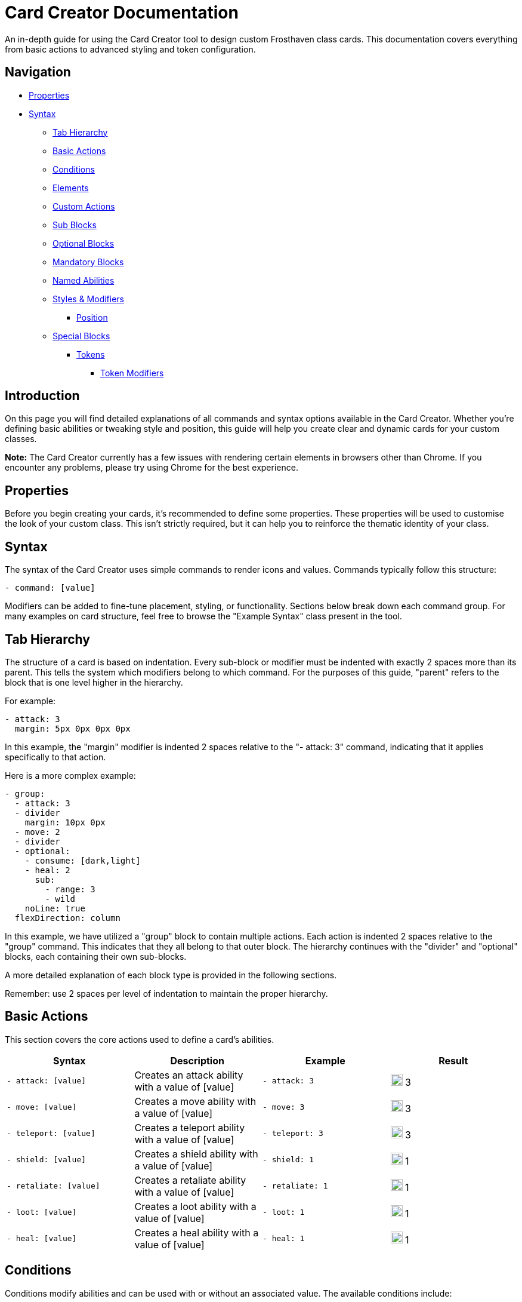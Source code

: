 = Card Creator Documentation
:icons: image
:icontype: svg
:toc: macro
:toclevels: 3

An in-depth guide for using the Card Creator tool to design custom Frosthaven class cards. This documentation covers everything from basic actions to advanced styling and token configuration.

== Navigation

* <<properties, Properties>>
* <<syntax, Syntax>>
** <<tab-hierarchy, Tab Hierarchy>>
** <<basic-actions, Basic Actions>>
** <<conditions, Conditions>>
** <<elements, Elements>>
** <<custom-actions, Custom Actions>>
** <<sub-blocks, Sub Blocks>>
** <<optional-blocks, Optional Blocks>>
** <<mandatory-blocks, Mandatory Blocks>>
** <<named-abilities, Named Abilities>>
** <<styles, Styles & Modifiers>>
*** <<position, Position>>
** <<special-blocks, Special Blocks>>
*** <<tokens, Tokens>>
**** <<token-modifiers, Token Modifiers>>

[[introduction]]
== Introduction

On this page you will find detailed explanations of all commands and syntax options available in the Card Creator. Whether you're defining basic abilities or tweaking style and position, this guide will help you create clear and dynamic cards for your custom classes.

*Note:* The Card Creator currently has a few issues with rendering certain elements in browsers other than Chrome. If you encounter any problems, please try using Chrome for the best experience.

[[properties]]
== Properties

Before you begin creating your cards, it's recommended to define some properties. These properties will be used to customise the look of your custom class. This isn't strictly required, but it can help you to reinforce the thematic identity of your class.

[[syntax]]
== Syntax

The syntax of the Card Creator uses simple commands to render icons and values. Commands typically follow this structure:

`- command: [value]`

Modifiers can be added to fine-tune placement, styling, or functionality. Sections below break down each command group. For many examples on card structure, feel free to browse the "Example Syntax" class present in the tool.

[[tab-hierarchy]]
== Tab Hierarchy

The structure of a card is based on indentation. Every sub-block or modifier must be indented with exactly 2 spaces more than its parent. This tells the system which modifiers belong to which command. For the purposes of this guide, "parent" refers to the block that is one level higher in the hierarchy.

For example:
[source]
----
- attack: 3
  margin: 5px 0px 0px 0px
----
In this example, the "margin" modifier is indented 2 spaces relative to the "- attack: 3" command, indicating that it applies specifically to that action.

Here is a more complex example:
[source]
----
- group:
  - attack: 3
  - divider
    margin: 10px 0px
  - move: 2
  - divider
  - optional:
    - consume: [dark,light]
    - heal: 2
      sub:
        - range: 3
        - wild
    noLine: true
  flexDirection: column
----
In this example, we have utilized a "group" block to contain multiple actions. Each action is indented 2 spaces relative to the "group" command. This indicates that they all belong to that outer block. The hierarchy continues with the "divider" and "optional" blocks, each containing their own sub-blocks.

A more detailed explanation of each block type is provided in the following sections.

Remember: use 2 spaces per level of indentation to maintain the proper hierarchy.


[[basic-actions]]
== Basic Actions

This section covers the core actions used to define a card’s abilities.

[cols="1,1,1,1", options="header"]
|===
| Syntax | Description | Example | Result

| `- attack: [value]`
| Creates an attack ability with a value of [value]
| `- attack: 3`
| image:icons/attack.svg[width=20px] 3

| `- move: [value]`
| Creates a move ability with a value of [value]
| `- move: 3`
| image:icons/move.svg[width=20px] 3

| `- teleport: [value]`
| Creates a teleport ability with a value of [value]
| `- teleport: 3`
| image:icons/teleport.svg[width=20px] 3

| `- shield: [value]`
| Creates a shield ability with a value of [value]
| `- shield: 1`
| image:icons/shield.svg[width=20px] 1

| `- retaliate: [value]`
| Creates a retaliate ability with a value of [value]
| `- retaliate: 1`
| image:icons/retaliate.svg[width=20px] 1

| `- loot: [value]`
| Creates a loot ability with a value of [value]
| `- loot: 1`
| image:icons/loot.svg[width=20px] 1

| `- heal: [value]`
| Creates a heal ability with a value of [value]
| `- heal: 1`
| image:icons/heal.svg[width=20px] 1
|===



[[modifiers]]

[[conditions]]
== Conditions

Conditions modify abilities and can be used with or without an associated value. The available conditions include:

- bane
- bless
- brittle
- chill
- curse
- disarm
- dodge
- empower
- enfeeble
- immobilize
- impair
- infect
- invisible
- muddle
- pierce
- poison
- pull
- push
- regenerate
- rupture
- safeguard
- strengthen
- stun
- swing
- ward
- wound

[cols="1,1,1,1", options="header"]
|===
| Syntax | Description | Example | Result

| `- [condition]`
| Renders a condition icon.
| `- poison`
| image:icons/poison.svg[width=20px]

| `- [condition]: [value]`
| Renders a condition icon with an optional value.
| `- pierce: 1`
| image:icons/pierce.svg[width=20px] 1
|===

[[elements]]
== Elements

Elements represent various thematic or mechanical attributes. They support single values, consumption markers, and infuse modifiers.

Available elements include:

- earth
- fire
- air (or wind)
- ice
- light
- dark
- wild

Using multiple elements separated by '/' will generate an “or” condition.

[cols="1,1,1,1", options="header"]
|===
| Syntax | Description | Example | Result

| `- [element]`
| Renders the icon for the given element.
| `- earth`
| image:icons/earth.svg[width=20px]

| `- consume: [ [elements...] ]`
| Renders a list of element icons with an added consume marker (usually used within an optional block).
| `- consume: [earth, fire]`
| image:icons/earth.svg[width=20px] image:icons/consume.svg[width=10px] image:icons/fire.svg[width=20px] image:icons/consume.svg[width=10px]

| `infuse: [ [elements...] ]`
| Adds a mandatory box with a list of specified elements. (Note: As a modifier, do not prefix with a '-')
| `infuse: [earth, wild]`
| [!image:icons/earth.svg[width=20px] image:icons/wild.svg[width=20px]]
|===

*Note:* For infusion, this will only work at the first indentation level. This means that either `bottom:` or `top:` should be it's direct parent.

[[custom-actions]]
== Custom Actions

There exists a special block for custom actions, which allows you to write any text you want. This block is useful for creating unique abilities or actions that don't fit into the predefined categories.

Within these blocks, you are able to insert any of the common icons, such as conditions or elements, to further customize your text. This includes any class tokens that you've linked in the properties section.

The syntax for inserting these icons is: `%iconName%`.

Here are some examples of custom actions:

[cols="1,1,1,1", options="header"]
|===
| Syntax | Description | Example | Result

| `- custom: [text]`
| Creates a custom action with the specified text.
| `- custom: 'Text'`
| Text

| `- custom: [text]`
| Creates a custom action with the specified text.
| `- custom: 'Text with %poison% poison'`
| Text with image:icons/poison.svg[width=20px] poison

| `- custom: [text]`
| Creates a custom action with the specified text.
| `- custom: 'Text with %earth% earth and %fire% fire'`
| Text with image:icons/earth.svg[width=20px] earth and image:icons/fire.svg[width=20px] fire

| `- custom: [text]`
| Creates a custom action with the specified text.
| `- custom: 'Text with %classToken0% a custom class token'`
| Text with image:https://raw.githubusercontent.com/NathanHarper02/hearthkeeper/refs/heads/main/hearth_token.png[width=20px] a custom class token
|===

Any icon that has been inserted also has some special modifiers that can be applied to it. These modifiers are:

[cols="1,1,1,1", options="header"]
|===
| Modifier | Description | Example | Result

| 's'
| Removes the icon's shadow.
| `%classToken0s%`
| image:https://raw.githubusercontent.com/NathanHarper02/hearthkeeper/refs/heads/main/hearth_token.png[width=20px]

| 'i'
| Inverts the icon's color.
| `%poisoni%`
| image:icons/poison.svg[width=20px]

|===

[[sub-blocks]]
== Sub Blocks

Sub Blocks are the blocks that house the extra properties of an action. These are things like range, target, and other modifiers that can be applied to an action. These blocks are always indented 2 spaces from their parent action, like so:

[source]
----
- attack: 3
  sub:
    target: 2
    range: 3
    pierce: 1
----

In this example, the "sub" block contains the "target", "range", and "pierce" modifiers. These are all indented 2 spaces from the "attack" command, indicating that they are all part of that action.

The available attributes you can put in a sub block are:

[[optional-blocks]]
== Optional Blocks

Optional blocks represent abilities, or augments to abilities that come with a cost. The most frequent example of an optional block is an elemental consumption. This would be represented as follows:

[source]
----
- attack: 3
- optional:
  - consume: [earth]
  - custom: '+2 %attack%'
----

The above will render an attack 3 ability with an optional block that consumes earth and adds +2 attack. Sometimes, an optional block may be used to represent an extra ability, rather than an augment to an ability. An example of this would be:

[source]
----
- move: 3
- divider
- optional:
  - consume: [earth]
  - heal: 2
  noLine: true
----

In this example, we have a move 3 ability with an optional block that allows the consumption of earth to perform an additional heal 2. The noLine modifier is used to prevent a line from being drawn between the move and heal abilities, since in this case they are separate abilities.

[[mandatory-blocks]]
== Mandatory Blocks

Mandatory blocks are used to represent abilities that *must* be performed if that action is being played. Outside elemental infusion (which is created automatically with the infuse modifier), mandatory blocks are most often used to force a negative action to occur. An example of this would be:

[source]
----
- attack: 3
- divider
- mandatory:
  - curse:
  sub:
    - self
----

In this example, we have an attack 3 ability with a mandatory block that means the player has to curse themselves.

[[named-abilities]]
== Named Abilities

[[styles]]
== Styles & Modifiers

Modifiers allow you to fine-tune the placement, size, and appearance of each block. To apply modifiers, ensure each block is defined as an object (i.e. using a colon after the block name).

Below are some common style options:

[cols="1,1,1,1", options="header"]
|===
| Modifier | Description | Example | Result

| `margin`
| Adds space on all sides (top, right, bottom, left).
|
[source]
----
- earth: ''
  margin: 5px 0px 0px 0px
----
| As specified.

| `margin[direction]`
| Adds space on a specific side. [direction] can be Top, Left, Right, or Bottom.
|
[source]
----
- earth: ''
  marginTop: 5px
----
| Adjusted accordingly.

| `padding`
| Adds internal spacing (increases the bounding box of the element).
|
[source]
----
- earth: ''
  padding: 0px 0px 0px 0px
----
| As specified.

| `padding[direction]`
| Adds padding to a specific side.
|
[source]
----
- earth: ''
  paddingTop: 5px
----
| As specified.
|===

Other modifiers include:

[cols="1,1,1,1", options="header"]
|===
| Modifier | Description | Example | Result

| `fontSize`
| Adjusts the text size (icons may have fixed dimensions).
|
[source]
----
- custom: 'Text'
  fontSize: 10px
----
| As specified.

| `color`
| Changes the font color (does not affect icons).
|
[source]
----
- custom: 'Text'
  color: red
----
| As specified.

| `background`
| Sets the background color of the block.
|
[source]
----
- custom: 'Text'
  background: red
----
| As specified.

| `lineHeight`
| Alters the spacing between lines (useful when mixing text and icons).
|
[source]
----
- custom: 'Text with adjusted line height to fill two lines.'
  lineHeight: 20px
----
| As specified.

| `wordSpacing`
| Adjusts spacing between words.
|
[source]
----
- custom: 'Text to show word spacing'
  wordSpacing: 5px
----
| As specified.
|===

[[position]]
=== Position

To change a block's position, orientation, or size, use the following modifiers:

[cols="1,1,1,1", options="header"]
|===
| Modifier | Description | Example | Result

| `position`
| Sets positioning mode: `relative` (based on surrounding elements) or `absolute` (based on the parent element).
|
[source]
----
- earth: ''
  position: relative
----
| As specified.

| `top`
| Adjusts vertical placement from the top edge of the parent or relative container.
|
[source]
----
- earth: ''
  position: relative
  top: 10px
----
| As specified.

| `left`
| Adjusts horizontal placement from the left edge.
|
[source]
----
- earth: ''
  position: absolute
  left: 10px
----
| As specified.

| `transform`
| Applies CSS transformations (e.g., rotate, scale). Refer to https://developer.mozilla.org/en-US/docs/Web/CSS/transform for more info.
|
[source]
----
- earth: ''
  transform: rotate(90deg)
----
| As specified.
|===

[[special-blocks]]
== Special Blocks

Special blocks handle more complex card elements. They are designed to encapsulate functionality beyond basic actions.

[[tokens]]
=== Tokens

The tokens block creates token slots. Each number in the provided array represents the XP that the token slot provides.

[cols="1,1,1,1", options="header"]
|===
| Syntax | Description | Example | Result

| `- tokens: [0,1,0,1]`
| Creates token slots with XP values as defined in the array.
| `- tokens: [0,1,0,1]`
| Renders token slots accordingly.
|===

[[token-modifiers]]
==== Token Modifiers

Modifiers for tokens allow you to control how token slots are arranged.

[cols="1,1,1,1", options="header"]
|===
| Modifier | Description | Example | Result

| `lines`
| Forces tokens to render in a specific layout: either 3 or 4 tokens on 1 or 2 lines. Other numbers follow predefined arrangements (1–2 tokens on one line, 5–6 tokens on two lines).
|
[source]
----
- tokens: [0,1,0,1]
  lines: 1
----
| Arranged as specified.
|===
